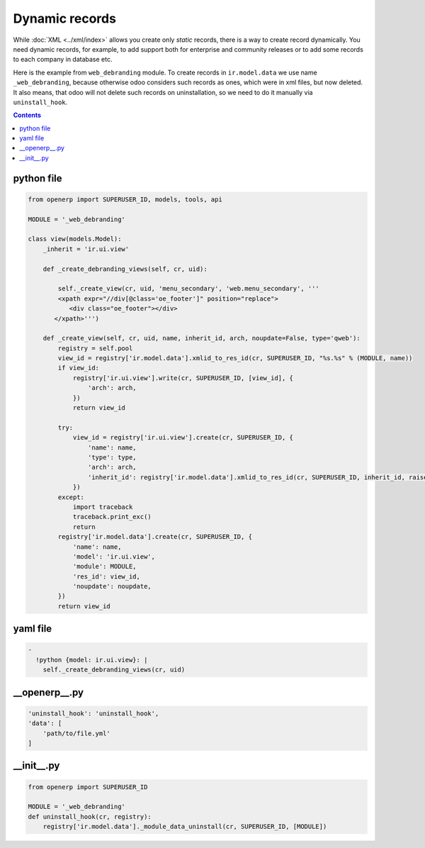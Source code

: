 Dynamic records
===============

While :doc:`XML <../xml/index>`  allows you  create only *static* records, there is a way to create record dynamically. You need dynamic records, for example, to add support both for enterprise and community releases or to add some records to each company in database etc.

Here is the example from ``web_debranding`` module. To create records in ``ir.model.data`` we use name ``_web_debranding``, because otherwise odoo considers such records as ones, which were in xml files, but now deleted. It also means, that odoo will not delete such records on uninstallation, so we need to do it manually via ``uninstall_hook``.


.. contents::


python file
-----------

.. code-block:: python
    
    from openerp import SUPERUSER_ID, models, tools, api
    
    MODULE = '_web_debranding'
    
    class view(models.Model):
        _inherit = 'ir.ui.view'
    
        def _create_debranding_views(self, cr, uid):
    
            self._create_view(cr, uid, 'menu_secondary', 'web.menu_secondary', '''
            <xpath expr="//div[@class='oe_footer']" position="replace">
               <div class="oe_footer"></div>
           </xpath>''')
    
        def _create_view(self, cr, uid, name, inherit_id, arch, noupdate=False, type='qweb'):
            registry = self.pool
            view_id = registry['ir.model.data'].xmlid_to_res_id(cr, SUPERUSER_ID, "%s.%s" % (MODULE, name))
            if view_id:
                registry['ir.ui.view'].write(cr, SUPERUSER_ID, [view_id], {
                    'arch': arch,
                })
                return view_id
    
            try:
                view_id = registry['ir.ui.view'].create(cr, SUPERUSER_ID, {
                    'name': name,
                    'type': type,
                    'arch': arch,
                    'inherit_id': registry['ir.model.data'].xmlid_to_res_id(cr, SUPERUSER_ID, inherit_id, raise_if_not_found=True)
                })
            except:
                import traceback
                traceback.print_exc()
                return
            registry['ir.model.data'].create(cr, SUPERUSER_ID, {
                'name': name,
                'model': 'ir.ui.view',
                'module': MODULE,
                'res_id': view_id,
                'noupdate': noupdate,
            })
            return view_id


yaml file
---------

.. code-block:: yaml

    -
      !python {model: ir.ui.view}: |
        self._create_debranding_views(cr, uid)

__openerp__.py
--------------

.. code-block:: python

    'uninstall_hook': 'uninstall_hook',
    'data': [
        'path/to/file.yml'
    ]

__init__.py
--------------

.. code-block:: python

    from openerp import SUPERUSER_ID
    
    MODULE = '_web_debranding'
    def uninstall_hook(cr, registry):
        registry['ir.model.data']._module_data_uninstall(cr, SUPERUSER_ID, [MODULE])
